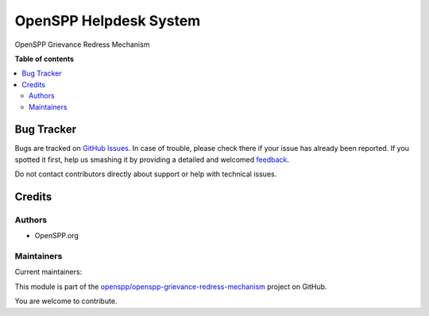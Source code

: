 =======================
OpenSPP Helpdesk System
=======================

.. !!!!!!!!!!!!!!!!!!!!!!!!!!!!!!!!!!!!!!!!!!!!!!!!!!!!
   !! This file is generated by oca-gen-addon-readme !!
   !! changes will be overwritten.                   !!
   !!!!!!!!!!!!!!!!!!!!!!!!!!!!!!!!!!!!!!!!!!!!!!!!!!!!

.. |badge1| image:: https://img.shields.io/badge/maturity-Beta-yellow.png
    :target: https://odoo-community.org/page/development-status
    :alt: Beta
.. |badge2| image:: https://img.shields.io/badge/licence-AGPL--3-blue.png
    :target: http://www.gnu.org/licenses/agpl-3.0-standalone.html
    :alt: License: AGPL-3
.. |badge3| image:: https://img.shields.io/badge/github-openspp%2Fopenspp--grievance--redress--mechanism-lightgray.png?logo=github
    :target: https://github.com/openspp/openspp-grievance-redress-mechanism/tree/rc/15.0.1.0.13/spp_helpdesk
    :alt: openspp/openspp-grievance-redress-mechanism

|badge1| |badge2| |badge3| 

OpenSPP Grievance Redress Mechanism

**Table of contents**

.. contents::
   :local:

Bug Tracker
===========

Bugs are tracked on `GitHub Issues <https://github.com/openspp/openspp-grievance-redress-mechanism/issues>`_.
In case of trouble, please check there if your issue has already been reported.
If you spotted it first, help us smashing it by providing a detailed and welcomed
`feedback <https://github.com/openspp/openspp-grievance-redress-mechanism/issues/new?body=module:%20spp_helpdesk%0Aversion:%20rc/15.0.1.0.13%0A%0A**Steps%20to%20reproduce**%0A-%20...%0A%0A**Current%20behavior**%0A%0A**Expected%20behavior**>`_.

Do not contact contributors directly about support or help with technical issues.

Credits
=======

Authors
~~~~~~~

* OpenSPP.org

Maintainers
~~~~~~~~~~~

.. |maintainer-jeremi| image:: https://github.com/jeremi.png?size=40px
    :target: https://github.com/jeremi
    :alt: jeremi
.. |maintainer-gonzalesedwin1123| image:: https://github.com/gonzalesedwin1123.png?size=40px
    :target: https://github.com/gonzalesedwin1123
    :alt: gonzalesedwin1123

Current maintainers:

|maintainer-jeremi| |maintainer-gonzalesedwin1123| 

This module is part of the `openspp/openspp-grievance-redress-mechanism <https://github.com/openspp/openspp-grievance-redress-mechanism/tree/rc/15.0.1.0.13/spp_helpdesk>`_ project on GitHub.

You are welcome to contribute.
